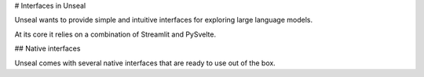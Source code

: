 .. _interface_tut:

# Interfaces in Unseal

.. contents:: Contents

Unseal wants to provide simple and intuitive interfaces for exploring
large language models.

At its core it relies on a combination of Streamlit and PySvelte.

## Native interfaces

Unseal comes with several native interfaces that are ready to use out of the box.